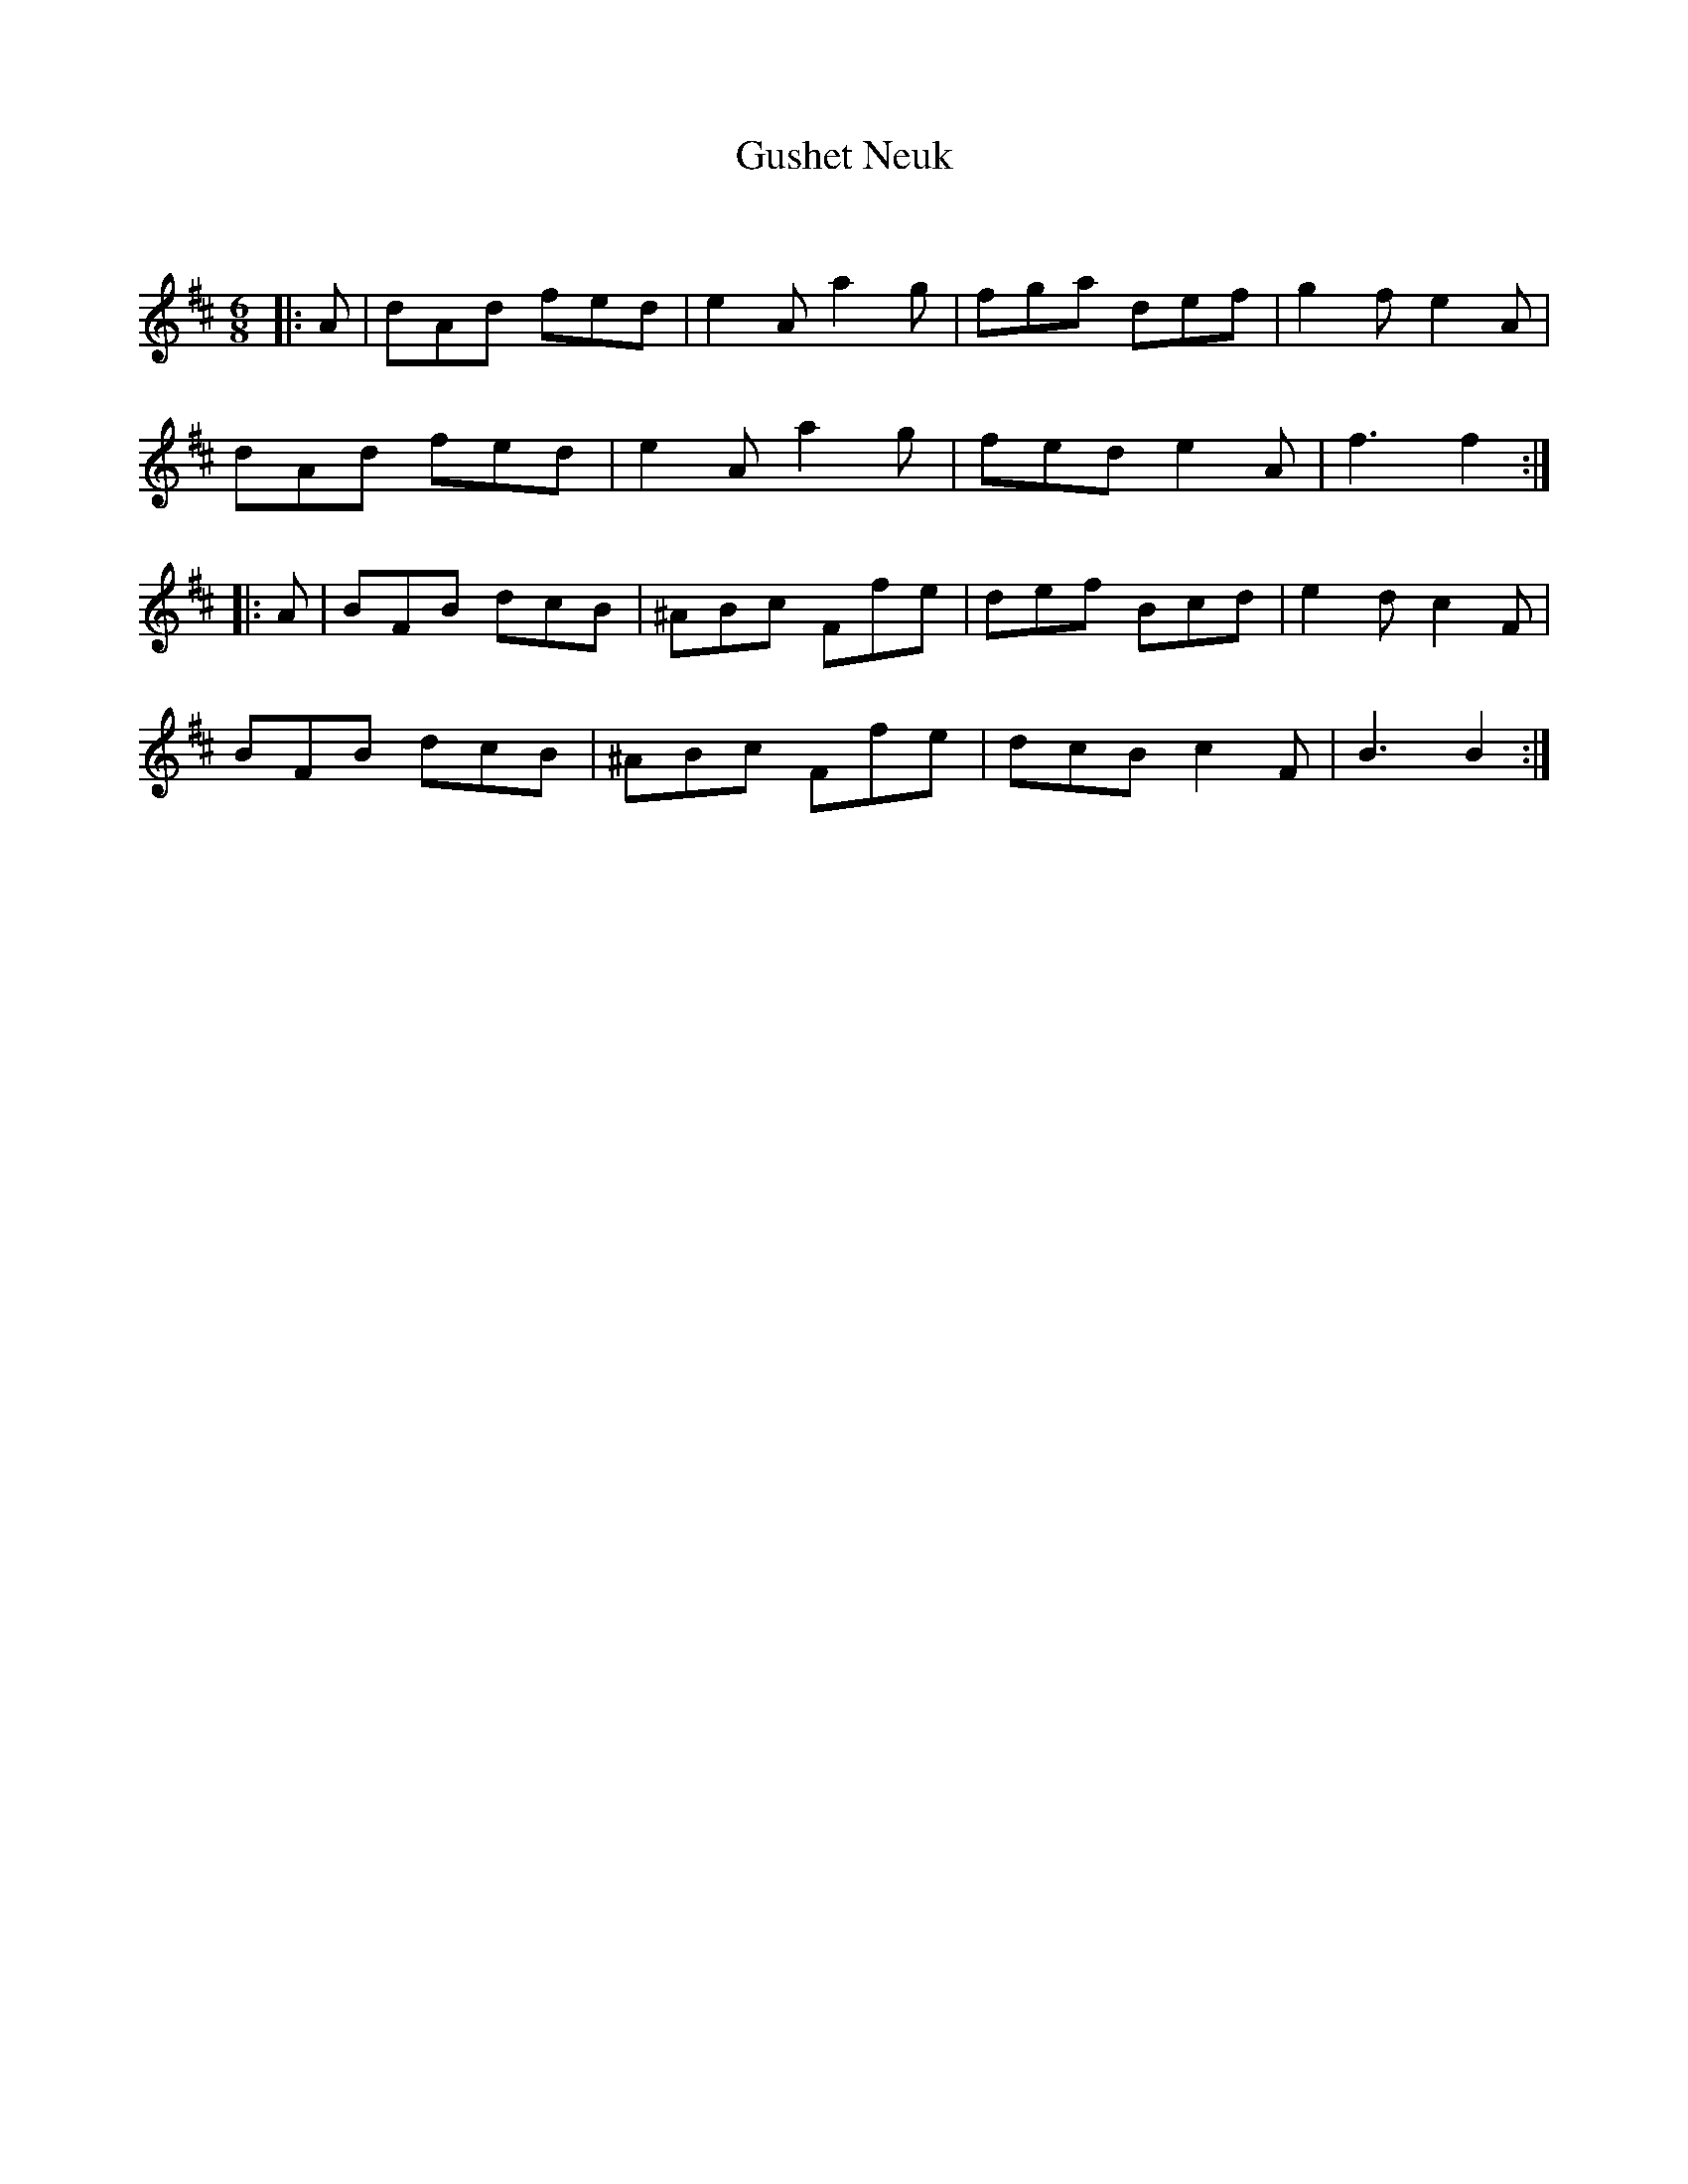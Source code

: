 X:1
T: Gushet Neuk
C:
R:Jig
Q:180
K:D
M:6/8
L:1/16
|:A2|d2A2d2 f2e2d2|e4A2a4g2|f2g2a2 d2e2f2|g4f2e4A2|
d2A2d2 f2e2d2|e4A2a4g2|f2e2d2e4A2|f6f4:|
|:A2|B2F2B2 d2c2B2|^A2B2c2 F2f2e2|d2e2f2 B2c2d2|e4d2c4F2|
B2F2B2 d2c2B2|^A2B2c2 F2f2e2|d2c2B2c4F2|B6B4:|
